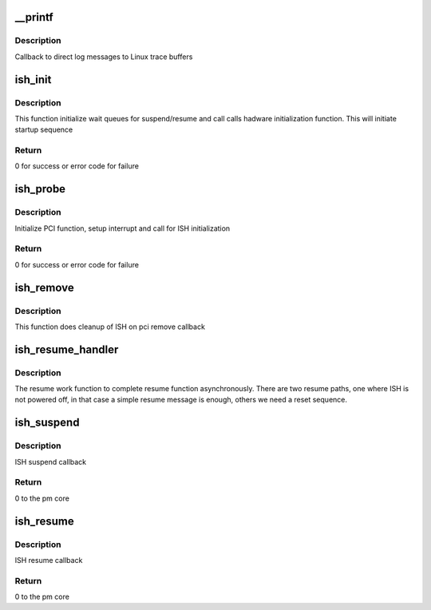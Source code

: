 .. -*- coding: utf-8; mode: rst -*-
.. src-file: drivers/hid/intel-ish-hid/ipc/pci-ish.c

.. _`__printf`:

\__printf
=========

.. c:function::  __printf( 2,  3)

    Callback function to dump trace messages

    :param  2:
        *undescribed*

    :param  3:
        *undescribed*

.. _`__printf.description`:

Description
-----------

Callback to direct log messages to Linux trace buffers

.. _`ish_init`:

ish_init
========

.. c:function:: int ish_init(struct ishtp_device *dev)

    Init function

    :param struct ishtp_device \*dev:
        ishtp device

.. _`ish_init.description`:

Description
-----------

This function initialize wait queues for suspend/resume and call
calls hadware initialization function. This will initiate
startup sequence

.. _`ish_init.return`:

Return
------

0 for success or error code for failure

.. _`ish_probe`:

ish_probe
=========

.. c:function:: int ish_probe(struct pci_dev *pdev, const struct pci_device_id *ent)

    PCI driver probe callback

    :param struct pci_dev \*pdev:
        pci device

    :param const struct pci_device_id \*ent:
        pci device id

.. _`ish_probe.description`:

Description
-----------

Initialize PCI function, setup interrupt and call for ISH initialization

.. _`ish_probe.return`:

Return
------

0 for success or error code for failure

.. _`ish_remove`:

ish_remove
==========

.. c:function:: void ish_remove(struct pci_dev *pdev)

    PCI driver remove callback

    :param struct pci_dev \*pdev:
        pci device

.. _`ish_remove.description`:

Description
-----------

This function does cleanup of ISH on pci remove callback

.. _`ish_resume_handler`:

ish_resume_handler
==================

.. c:function:: void ish_resume_handler(struct work_struct *work)

    Work function to complete resume

    :param struct work_struct \*work:
        work struct

.. _`ish_resume_handler.description`:

Description
-----------

The resume work function to complete resume function asynchronously.
There are two resume paths, one where ISH is not powered off,
in that case a simple resume message is enough, others we need
a reset sequence.

.. _`ish_suspend`:

ish_suspend
===========

.. c:function:: int ish_suspend(struct device *device)

    ISH suspend callback

    :param struct device \*device:
        device pointer

.. _`ish_suspend.description`:

Description
-----------

ISH suspend callback

.. _`ish_suspend.return`:

Return
------

0 to the pm core

.. _`ish_resume`:

ish_resume
==========

.. c:function:: int ish_resume(struct device *device)

    ISH resume callback

    :param struct device \*device:
        device pointer

.. _`ish_resume.description`:

Description
-----------

ISH resume callback

.. _`ish_resume.return`:

Return
------

0 to the pm core

.. This file was automatic generated / don't edit.

